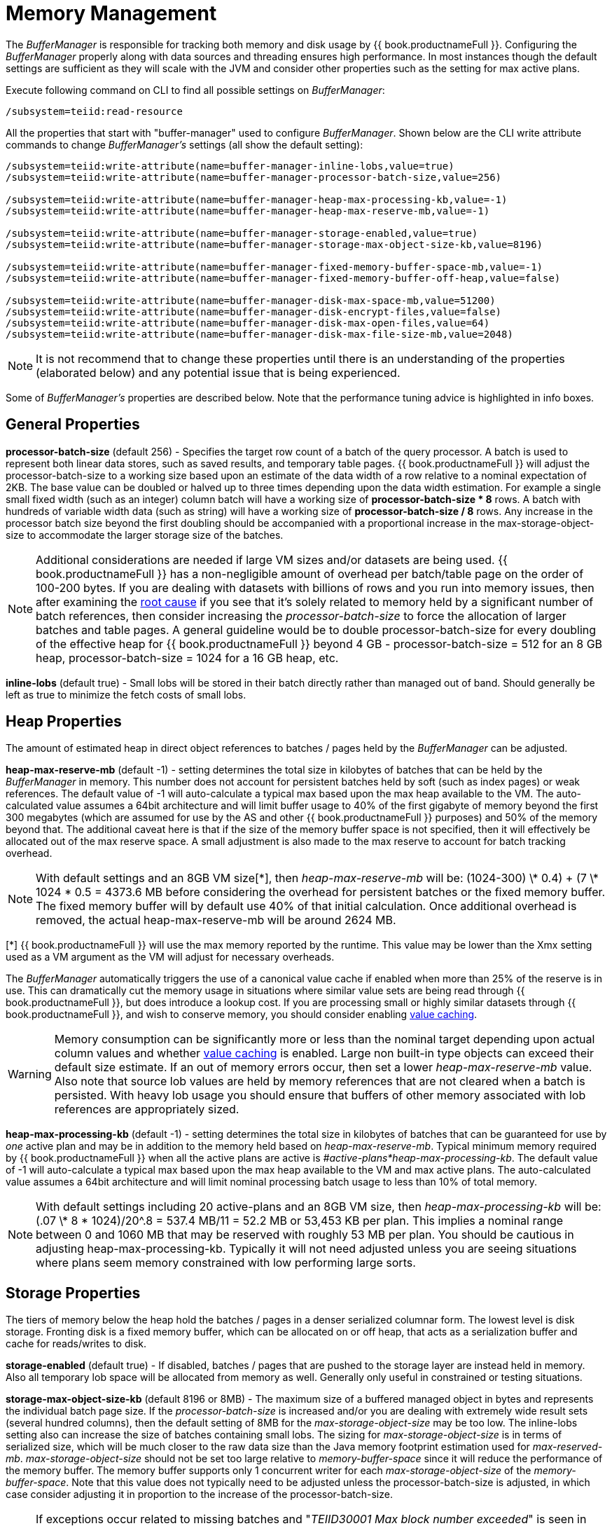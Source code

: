 
= Memory Management

The _BufferManager_ is responsible for tracking both memory and disk usage by {{ book.productnameFull }}. Configuring the _BufferManager_ properly along with data sources and threading ensures high performance. In most instances though the default settings are sufficient as they will scale with the JVM and consider other properties such as the setting for max active plans. 

Execute following command on CLI to find all possible settings on _BufferManager_:

[source,java]
----
/subsystem=teiid:read-resource
----

All the properties that start with "buffer-manager" used to configure _BufferManager_. Shown below are the CLI write attribute commands to change _BufferManager’s_ settings (all show the default setting):

[source,java]
----
/subsystem=teiid:write-attribute(name=buffer-manager-inline-lobs,value=true)
/subsystem=teiid:write-attribute(name=buffer-manager-processor-batch-size,value=256)

/subsystem=teiid:write-attribute(name=buffer-manager-heap-max-processing-kb,value=-1)
/subsystem=teiid:write-attribute(name=buffer-manager-heap-max-reserve-mb,value=-1)

/subsystem=teiid:write-attribute(name=buffer-manager-storage-enabled,value=true)
/subsystem=teiid:write-attribute(name=buffer-manager-storage-max-object-size-kb,value=8196)

/subsystem=teiid:write-attribute(name=buffer-manager-fixed-memory-buffer-space-mb,value=-1)
/subsystem=teiid:write-attribute(name=buffer-manager-fixed-memory-buffer-off-heap,value=false)

/subsystem=teiid:write-attribute(name=buffer-manager-disk-max-space-mb,value=51200)
/subsystem=teiid:write-attribute(name=buffer-manager-disk-encrypt-files,value=false)
/subsystem=teiid:write-attribute(name=buffer-manager-disk-max-open-files,value=64)
/subsystem=teiid:write-attribute(name=buffer-manager-disk-max-file-size-mb,value=2048)
----

NOTE: It is not recommend that to change these properties until there is an understanding of the properties (elaborated below) and any potential issue that is being experienced.

Some of _BufferManager’s_ properties are described below. Note that the performance tuning advice is highlighted in info boxes.

== General Properties ==

*processor-batch-size* (default 256) - Specifies the target row count of a batch of the query processor. A batch is used to represent both linear data stores, such as saved results, and temporary table pages. {{ book.productnameFull }} will adjust the processor-batch-size to a working size based upon an estimate of the data width of a row relative to a nominal expectation of 2KB. The base value can be doubled or halved up to three times depending upon the data width estimation. For example a single small fixed width (such as an integer) column batch will have a working size of *processor-batch-size * 8* rows. A batch with hundreds of variable width data (such as string) will have a working size of *processor-batch-size / 8* rows. Any increase in the processor batch size beyond the first doubling should be accompanied with a proportional increase in the max-storage-object-size to accommodate the larger storage size of the batches.

NOTE: Additional considerations are needed if large VM sizes and/or datasets are being used. {{ book.productnameFull }} has a non-negligible amount of overhead per batch/table page on the order of 100-200 bytes. 
If you are dealing with datasets with billions of rows and you run into memory issues, then after examining the link:Diagnosing_Issues.adoc[root cause] if you see that it's solely related to memory held by a significant number of batch references, then consider increasing the _processor-batch-size_ to force the allocation of larger batches and table pages. A general guideline would be to double processor-batch-size for every doubling of the effective heap for {{ book.productnameFull }} beyond 4 GB - processor-batch-size = 512 for an 8 GB heap, processor-batch-size = 1024 for a 16 GB heap, etc.

*inline-lobs* (default true) - Small lobs will be stored in their batch directly rather than managed out of band.  Should generally be left as true to minimize the fetch costs of small lobs.

== Heap Properties ==

The amount of estimated heap in direct object references to batches / pages held by the _BufferManager_ can be adjusted.

*heap-max-reserve-mb* (default -1) - setting determines the total size in kilobytes of batches that can be held by the _BufferManager_ in memory. This number does not account for persistent batches held by soft (such as index pages) or weak references. The default value of -1 will auto-calculate a typical max based upon the max heap available to the VM. The auto-calculated value assumes a 64bit architecture and will limit buffer usage to 40% of the first gigabyte of memory beyond the first 300 megabytes (which are assumed for use by the AS and other {{ book.productnameFull }} purposes) and 50% of the memory beyond that. The additional caveat here is that if the size of the memory buffer space is not specified, then it will effectively be allocated out of the max reserve space. A small adjustment is also made to the max reserve to account for batch tracking overhead.

NOTE: With default settings and an 8GB VM size[\*], then _heap-max-reserve-mb_ will be: (((1024-300) \* 0.4) + (7 \* 1024 * 0.5)) = 4373.6 MB  before considering the overhead for persistent batches or the fixed memory buffer.  The fixed memory buffer will by default use 40% of that initial calculation.  Once additional overhead is removed, the actual heap-max-reserve-mb will be around 2624 MB.

[*] {{ book.productnameFull }} will use the max memory reported by the runtime. This value may be lower than the Xmx setting used as a VM argument as the VM will adjust for necessary overheads.  

The _BufferManager_ automatically triggers the use of a canonical value cache if enabled when more than 25% of the reserve is in use. This can dramatically cut the memory usage in situations where similar value sets are being read through {{ book.productnameFull }}, but does introduce a lookup cost. If you are processing small or highly similar datasets through {{ book.productnameFull }}, and wish to conserve memory, you should consider enabling link:System_Properties.adoc[value caching].

WARNING: Memory consumption can be significantly more or less than the nominal target depending upon actual column values and whether link:System_Properties.adoc[value caching] is enabled. Large non built-in type objects can exceed their default size estimate. If an out of memory errors occur, then set a lower _heap-max-reserve-mb_ value. Also note that source lob values are held by memory references that are not cleared when a batch is persisted. With heavy lob usage you should ensure that buffers of other memory associated with lob references are appropriately sized.

*heap-max-processing-kb* (default -1) - setting determines the total size in kilobytes of batches that can be guaranteed for use by _one_ active plan and may be in addition to the memory held based on _heap-max-reserve-mb_. Typical minimum memory required by {{ book.productnameFull }} when all the active plans are active is _#active-plans*heap-max-processing-kb_. The default value of -1 will auto-calculate a typical max based upon the max heap available to the VM and max active plans. The auto-calculated value assumes a 64bit architecture and will limit nominal processing batch usage to less than 10% of total memory.

NOTE: With default settings including 20 active-plans and an 8GB VM size, then _heap-max-processing-kb_ will be: (.07 \* 8 * 1024)/20^.8 = 537.4 MB/11 = 52.2 MB or 53,453 KB per plan. This implies a nominal range between 0 and 1060 MB that may be reserved with roughly 53 MB per plan. You should be cautious in adjusting heap-max-processing-kb. Typically it will not need adjusted unless you are seeing situations where plans seem memory constrained with low performing large sorts.

== Storage Properties ==

The tiers of memory below the heap hold the batches / pages in a denser serialized columnar form.  The lowest level is disk storage.  Fronting disk is a fixed memory buffer, which can be allocated on or off heap, that acts as a serialization buffer and cache for reads/writes to disk.

*storage-enabled* (default true) - If disabled, batches / pages that are pushed to the storage layer are instead held in memory.  Also all temporary lob space will be allocated from memory as well.  Generally only useful in constrained or testing situations.    

*storage-max-object-size-kb* (default 8196 or 8MB) - The maximum size of a buffered managed object in bytes and represents the individual batch page size. If the _processor-batch-size_ is increased and/or you are dealing with extremely wide result sets (several hundred columns), then the default setting of 8MB for the _max-storage-object-size_ may be too low. The inline-lobs setting also can increase the size of batches containing small lobs. The sizing for _max-storage-object-size_ is in terms of serialized size, which will be much closer to the raw data size than the Java memory footprint estimation used for _max-reserved-mb_. _max-storage-object-size_ should not be set too large relative to _memory-buffer-space_ since it will reduce the performance of the memory buffer. The memory buffer supports only 1 concurrent writer for each _max-storage-object-size_ of the _memory-buffer-space_. Note that this value does not typically need to be adjusted unless the processor-batch-size is adjusted, in which case consider adjusting it in proportion to the increase of the processor-batch-size.

NOTE: If exceptions occur related to missing batches and "_TEIID30001 Max block number exceeded_" is seen in the server log, then increase the storage-max-object-size-kb to support larger storage objects.  Alternatively you could make the processor-batch-size smaller. 

=== Fixed Memory Properties ===

*fixed-memory-buffer-space-mb* (default -1) - This controls the amount of on or off heap memory allocated as byte buffers for use by the {{ book.productnameFull }} buffer manager measured in megabytes. This setting defaults to -1, which automatically determines a setting based upon whether it is on or off heap and the value for _heap-max-reserve-mb_. The memory buffer supports only 1 concurrent writer for each _storage-max-object-size-mb_ of the _fixed-memory-buffer-space-mb_. Any additional space serves as a cache for the serialized for of batches.

NOTE: When left at the default setting the calculated memory buffer space will be approximately 40% of the _heap-max-reserve-mb_ size. If the memory buffer is on heap and the _heap-max-reserve-mb_ is automatically calculated, then the memory buffer space will be subtracted out of the effective _heap-max-reserve-mb_. If the memory buffer is off heap and the _heap-max-reserve-mb_ is automatically calculated, then it’s size will be reduced slightly to allow for effectively more working memory in the vm.

*fixed-memory-buffer-off-heap* (default false) - Setting _fixed-memory-buffer-off-heap_ to "true" will allocate the {{ book.productnameFull }} memory buffer off heap. Depending on whether your installation is dedicated to {{ book.productnameFull }} and the amount of system memory available, this may be preferable to on-heap allocation. The primary benefit is additional memory usage for {{ book.productnameFull }} without additional garbage collection tuning. This becomes especially important in situations where more than 32GB of memory is desired for the VM. Note that when using off-heap allocation, the memory must still be available to the java process and that setting the value of _memory-buffer-space_ too high may cause the VM to swap rather than reside in memory. With large off-heap buffer sizes (greater than several gigabytes) you may also need to adjust VM settings.

NOTE: *Oracle/Sun VM* - the relevant VM settings are MaxDirectMemorySize and UseLargePages. For example adding: '-XX:MaxDirectMemorySize=12g -XX:+UseLargePages' to the VM process arguments would allow for an effective allocation of approximately an 11GB {{ book.productnameFull }} memory buffer (the *fixed-memory-buffer-space-mb* setting) accounting for any additional direct memory that may be needed by the AS or applications running in the AS.

=== Disk Properties ===

*disk-max-space-mb* (default 51200) - For table page and result batches the buffer manager will have a limited number of files that are dedicated to a particular storage size. However, as mentioned in the installation, creation of {{ book.productnameFull }} lob values (for example through SQL/XML) will typically create one file per lob once the lob exceeds the allowable in memory size of 32KB. In heavy temporary lob usage scenarios, consider pointing the buffer directory on a partition that is routinely defragmented. 
By default {{ book.productnameFull }} will use up to 50GB of disk space. This is tracked in terms of the number of bytes written by {{ book.productnameFull }}. For large data sets, you may need to increase the _disk-max-space-mb_ setting.

*disk-max-file-size-mb* (default 2048) - Each intermediate result buffer, temporary LOB, and temporary table is stored in its own set of buffer files, where an individual file is limited to _disk-max-file-size-mb_ megabytes. Consider increasing the storage space available to all such files by increasing _disk-max-space-mb,_ if your installation makes use of internal materialization, makes heavy use of SQL/XML, or processes large row counts.

== Limitations

It’s also important to keep in mind that {{ book.productnameFull }} has memory and other hard limits which breaks down along several lines in terms of # of storage objects tracked, disk storage, streaming data size/row limits, etc.

1.  The buffer manager has a max addressable space of 16 terabytes - but due to fragmentation you’d expect that the max usable would be less. This is the maximum amount of storage available to {{ book.productnameFull }} for all temporary lobs, internal tables, intermediate results, etc.
2.  The max size of an object (batch or table page) that can be serialized by the buffer manager is 32 GB - but you should approach that limit (the default limit is 8 MB). A batch/page is set or rows that are flowing through {{ book.productnameFull }} engine and is dynamically scaled based upon the estimated data width so that the expected memory size is consistent.
3.  The heap-max-processing-kb and heap-max-reserve-mb are based upon memory footprint estimations and not exact sizes - actual memory usage and garbage collection cycles are influenced by a lot of other factors.
4.  The maximum row count for any interface, JDBC/ODBC/OData, is 2^31-1 rows. 

Handling a source that has tera/petabytes of data doesn't by itself impact {{ book.productnameFull }} in any way. What matters is the processing operations that are being performed and/or how much of that data do we need to store on a temporary basis in {{ book.productnameFull }}. With a simple forward-only query, {{ book.productnameFull }} will return a petabytes of data with minimal memory usage.

=== Other Limits

To prevent run away memory or disk consumption:

1. Error code TEIID31260. A single lob (xml, clob, blob, json) created on the server side is limited to the .25 * (max buffer space) / (max active plans).
2. Error code TEIID31261. A single table or tuple buffer is limited to a portion of the total max reserve, fixed memory buffer, and disk space.     

If needed an administrator can further restrict memory usage from each session by setting the system property org.teiid.maxSessionBufferSizeEstimate to the desired size in bytes.
This is based upon the memory footprint estimate and may not correspond exactly to heap or disk consumption. 

=== Other Considerations for Sizing

Each batch/table page requires an in memory cache entry of approximately ~ 128 bytes - thus the total tracked max batches are limited by the heap and is also why we recommend to increase the processing batch size on larger memory or scenarios making use of large internal materializations. The actual batch/table itself is managed by buffer manager, which has layered memory buffer structure with spill over facility to disk.

Using internal materialization is based on the BufferManager. BufferManager settings may need to be updated based upon the desired amount of internal materialization performed by deployed vdbs.

If an out of memory error occurs it is best to first capture a heap dump to determine where memory is being held - tweaking the BufferManager settings may not be necessary depending upon the cause.

== Common Configuration Scenarios

In addition to scenarios outlined above, a common scenario would be to minimize the amount of on heap space consumed by {{ book.productnameFull }}.  This can be done by moving the memory buffer to off heap with the fixed-memory-buffer-off-heap setting or by restricting the heap-max-reserve-mb setting.  
Reducing the heap-max-processing-kb setting should generally not be necessary, unless there is a need to severely restrict the heap usage beyond the heap-max-reserve-mb setting.